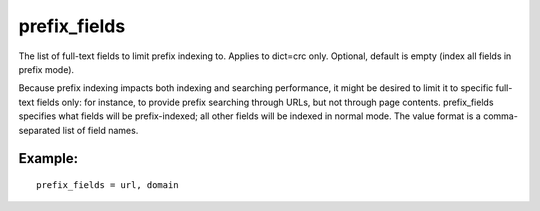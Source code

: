 prefix\_fields
~~~~~~~~~~~~~~

The list of full-text fields to limit prefix indexing to. Applies to
dict=crc only. Optional, default is empty (index all fields in prefix
mode).

Because prefix indexing impacts both indexing and searching performance,
it might be desired to limit it to specific full-text fields only: for
instance, to provide prefix searching through URLs, but not through page
contents. prefix\_fields specifies what fields will be prefix-indexed;
all other fields will be indexed in normal mode. The value format is a
comma-separated list of field names.

Example:
^^^^^^^^

::


    prefix_fields = url, domain

